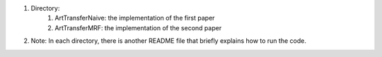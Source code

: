1. Directory:
    (1) ArtTransferNaive: the implementation of the first paper
    (2) ArtTransferMRF: the implementation of the second paper

2. Note: In each directory, there is another README file that briefly explains
   how to run the code.
